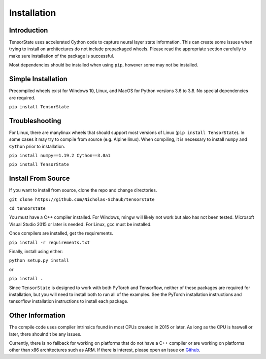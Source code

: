 ============
Installation
============

------------
Introduction
------------

TensorState uses accelerated Cython code to capture neural layer state
information. This can create some issues when trying to install on architectures
do not include prepackaged wheels. Please read the appropriate section carefully
to make sure installation of the package is successful.

Most dependencies should be installed when using ``pip``, however some may not
be installed.

-------------------
Simple Installation
-------------------

Precompiled wheels exist for Windows 10, Linux, and MacOS for Python versions 
3.6 to 3.8. No special dependencies are required.

``pip install TensorState``

---------------
Troubleshooting
---------------

For Linux, there are manylinux wheels that should support most versions of
Linux (``pip install TensorState``). In some cases it may try to compile from
source (e.g. Alpine linux). When compiling, it is necessary to install ``numpy``
and ``Cython`` prior to installation.

``pip install numpy==1.19.2 Cython==3.0a1``

``pip install TensorState``

-------------------
Install From Source
-------------------

If you want to install from source, clone the repo and change directories.

``git clone https://github.com/Nicholas-Schaub/tensorstate``

``cd tensorstate``

You must have a C++ compiler installed. For Windows, mingw will likely not work
but also has not been tested. Microsoft Visual Studio 2015  or later is needed.
For Linux, gcc must be installed.

Once compilers are installed, get the requirements.

``pip install -r requirements.txt``

Finally, install using either:

``python setup.py install``

or

``pip install .``

Since ``TensorState`` is designed to work with both PyTorch and Tensorflow,
neither of these packages are required for installation, but you will need to
install both to run all of the examples. See the PyTorch installation
instructions and tensorflow installation instructions to install each package.

-----------------
Other Information
-----------------

The compile code uses compiler intrinsics found in most CPUs created in 2015 or
later. As long as the CPU is haswell or later, there shoulnd't be any issues.

Currently, there is no fallback for working on platforms that do not have a C++
compiler or are working on platforms other than x86 architectures such as ARM.
If there is interest, please open an issue on
`Github <https://github.com/TensorState/issues>`_.

